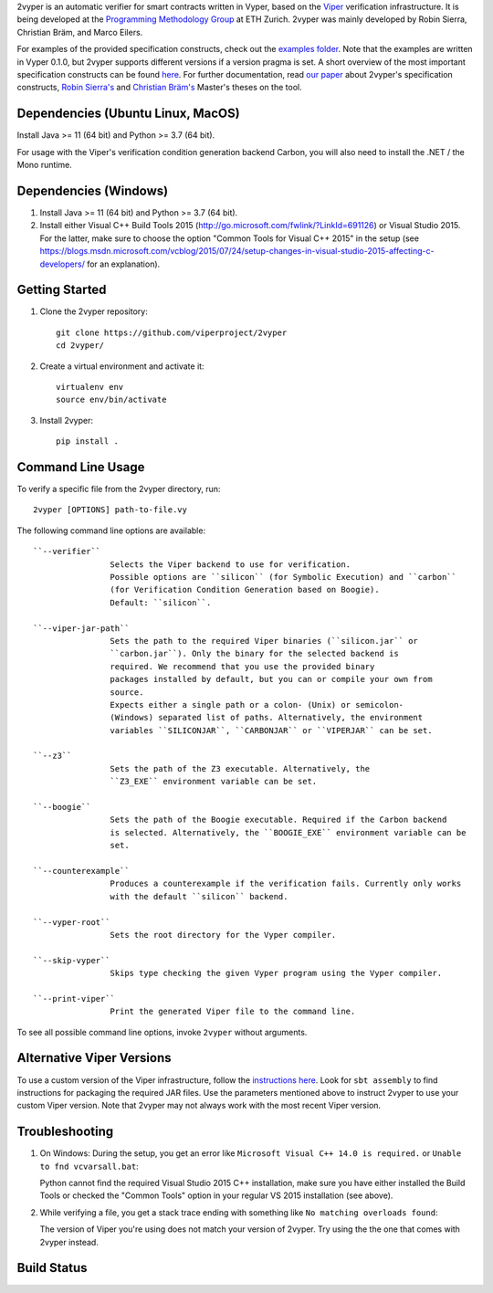 
2vyper is an automatic verifier for smart contracts written in Vyper, based on the `Viper <http://viper.ethz.ch>`_ verification infrastructure. It is being developed at the `Programming Methodology Group <http://www.pm.inf.ethz.ch/>`_ at ETH Zurich. 2vyper was mainly developed by Robin Sierra, Christian Bräm, and Marco Eilers. 

For examples of the provided specification constructs, check out the `examples folder <tests/resources/examples>`_. Note that the examples are written in Vyper 0.1.0, but 2vyper supports different versions if a version pragma is set. 
A short overview of the most important specification constructs can be found `here <docs/specifications.md>`_.
For further documentation, read `our paper <https://arxiv.org/abs/2104.10274>`_ about 2vyper's specification constructs,  `Robin Sierra's <https://ethz.ch/content/dam/ethz/special-interest/infk/chair-program-method/pm/documents/Education/Theses/Robin_Sierra_MA_Report.pdf>`_ and `Christian Bräm's <https://ethz.ch/content/dam/ethz/special-interest/infk/chair-program-method/pm/documents/Education/Theses/Christian%20Br%C3%A4m_MS_Report.pdf>`_ Master's theses on the tool.

Dependencies (Ubuntu Linux, MacOS)
===================================

Install Java >= 11 (64 bit) and Python >= 3.7 (64 bit).

For usage with the Viper's verification condition generation backend Carbon, you will also need to install the .NET / the Mono runtime.

Dependencies (Windows)
==========================

1.  Install Java >= 11 (64 bit) and Python >= 3.7 (64 bit).

2.  Install either Visual C++ Build Tools 2015 (http://go.microsoft.com/fwlink/?LinkId=691126) or Visual Studio 2015. For the latter, make sure to choose the option "Common Tools for Visual C++ 2015" in the setup (see https://blogs.msdn.microsoft.com/vcblog/2015/07/24/setup-changes-in-visual-studio-2015-affecting-c-developers/ for an explanation).


Getting Started
===============

1.  Clone the 2vyper repository::

        git clone https://github.com/viperproject/2vyper
        cd 2vyper/

2.  Create a virtual environment and activate it::

        virtualenv env
        source env/bin/activate
        
3.  Install 2vyper::

        pip install .


Command Line Usage
==================

To verify a specific file from the 2vyper directory, run::

    2vyper [OPTIONS] path-to-file.vy


The following command line options are available::

    ``--verifier``      
                    Selects the Viper backend to use for verification.
                    Possible options are ``silicon`` (for Symbolic Execution) and ``carbon`` 
                    (for Verification Condition Generation based on Boogie).  
                    Default: ``silicon``.

    ``--viper-jar-path``    
                    Sets the path to the required Viper binaries (``silicon.jar`` or
                    ``carbon.jar``). Only the binary for the selected backend is
                    required. We recommend that you use the provided binary 
                    packages installed by default, but you can or compile your own from 
                    source.
                    Expects either a single path or a colon- (Unix) or semicolon-
                    (Windows) separated list of paths. Alternatively, the environment
                    variables ``SILICONJAR``, ``CARBONJAR`` or ``VIPERJAR`` can be set.
     
    ``--z3``            
                    Sets the path of the Z3 executable. Alternatively, the
                    ``Z3_EXE`` environment variable can be set.
                    
    ``--boogie``        
                    Sets the path of the Boogie executable. Required if the Carbon backend
                    is selected. Alternatively, the ``BOOGIE_EXE`` environment variable can be
                    set.    
     
    ``--counterexample``            
                    Produces a counterexample if the verification fails. Currently only works
                    with the default ``silicon`` backend.
                    
    ``--vyper-root``        
                    Sets the root directory for the Vyper compiler.
     
    ``--skip-vyper``            
                    Skips type checking the given Vyper program using the Vyper compiler.
                    
    ``--print-viper``        
                    Print the generated Viper file to the command line.

To see all possible command line options, invoke ``2vyper`` without arguments.


Alternative Viper Versions
==========================

To use a custom version of the Viper infrastructure, follow the
`instructions here <https://bitbucket.org/viperproject/documentation/wiki/Home>`_. Look for
``sbt assembly`` to find instructions for packaging the required JAR files. Use the
parameters mentioned above to instruct 2vyper to use your custom Viper version.
Note that 2vyper may not always work with the most recent Viper version.


Troubleshooting
=======================

1.  On Windows: During the setup, you get an error like ``Microsoft Visual C++ 14.0 is required.`` or ``Unable to fnd vcvarsall.bat``: 

    Python cannot find the required Visual Studio 2015 C++ installation, make sure you have either installed the Build Tools or checked the "Common Tools" option in your regular VS 2015 installation (see above).

2.  While verifying a file, you get a stack trace ending with something like ``No matching overloads found``:

    The version of Viper you're using does not match your version of 2vyper. Try using the the one that comes with 2vyper instead.


Build Status
============

.. image:: https://pmbuilds.inf.ethz.ch/buildStatus/icon?job=2vyper-linux-xenial&style=plastic
   :alt: Build Status
   :target: https://pmbuilds.inf.ethz.ch/job/2vyper-linux-xenial

